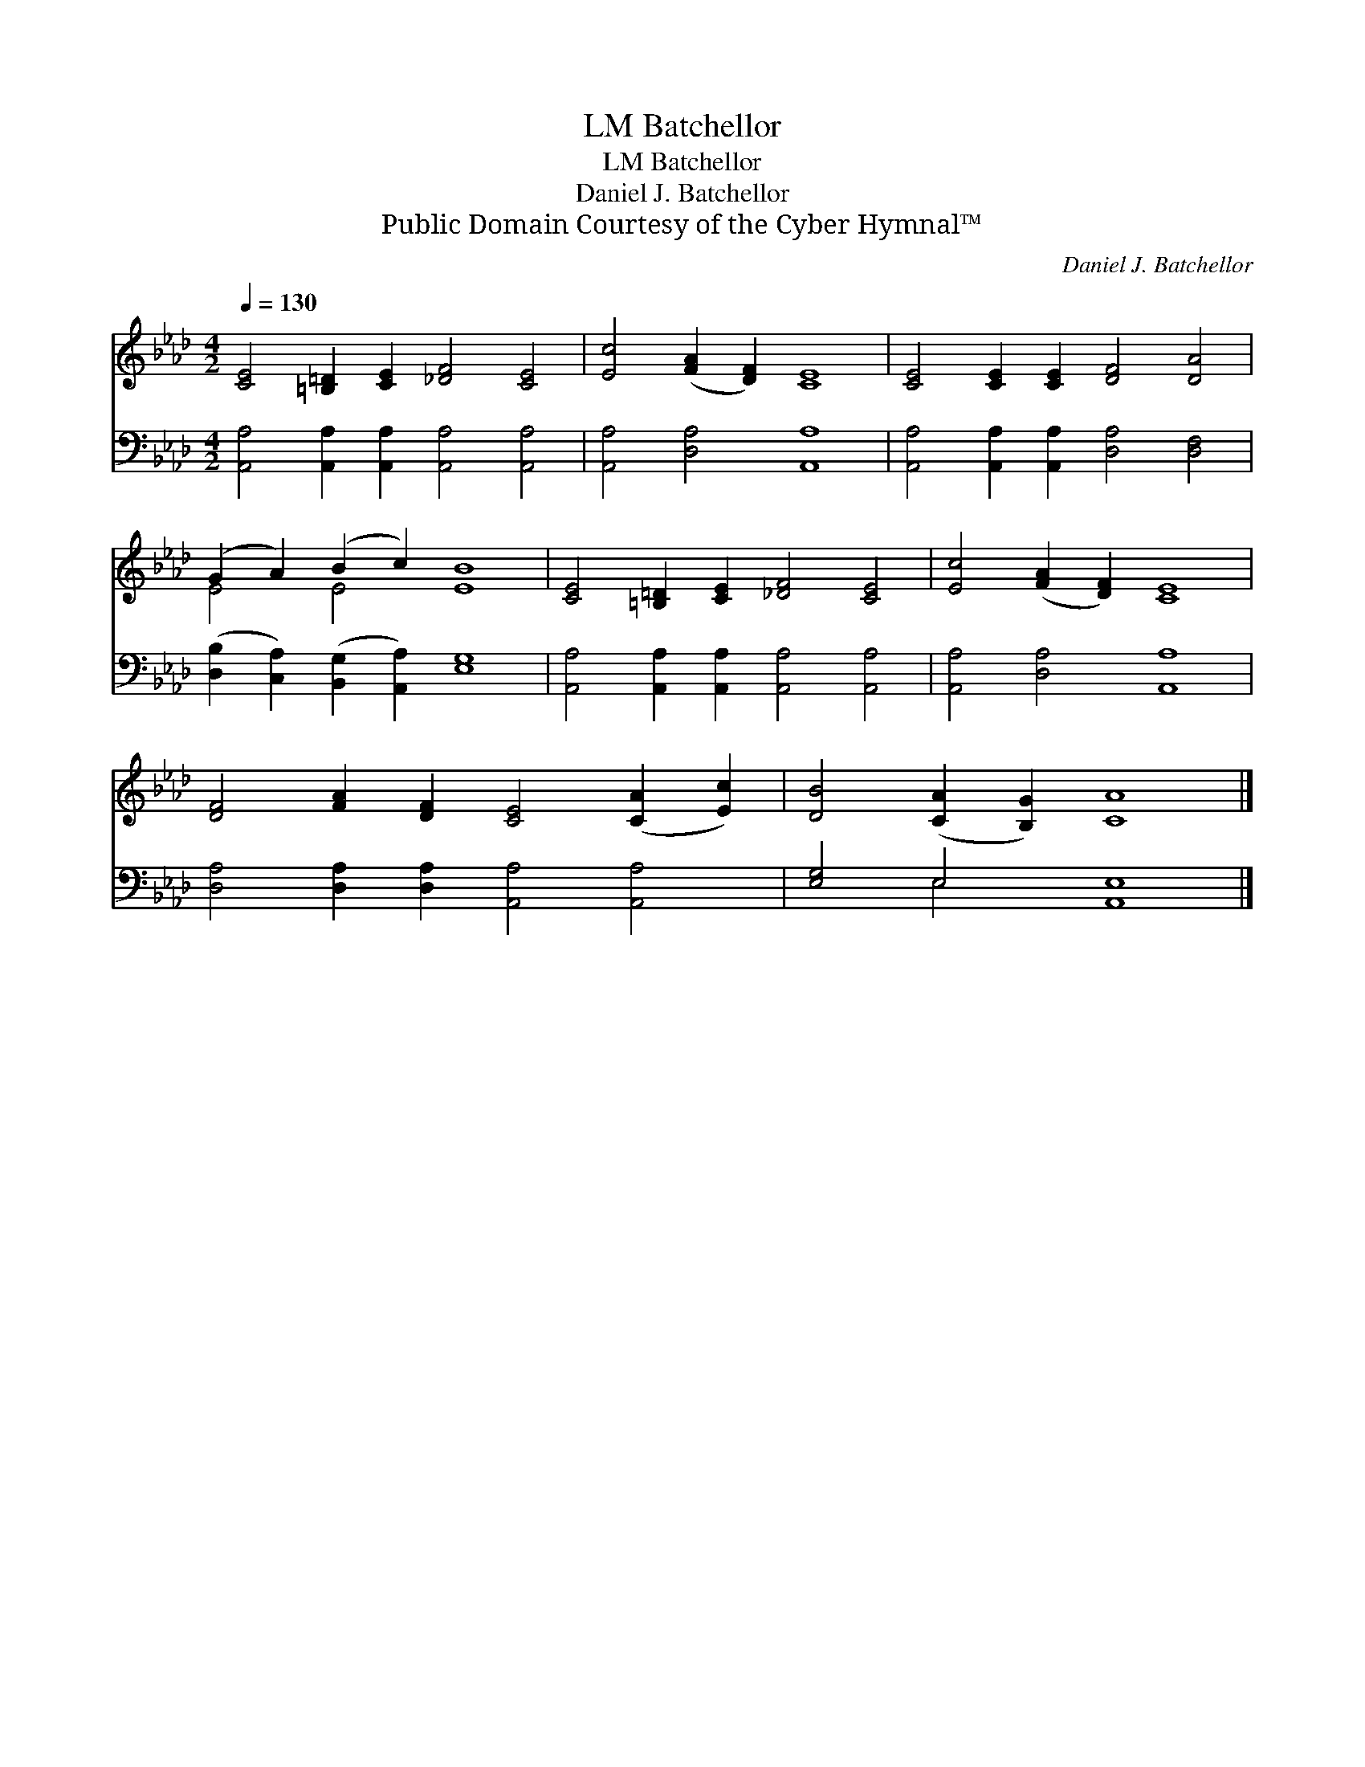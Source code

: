 X:1
T:Batchellor, LM
T:Batchellor, LM
T:Daniel J. Batchellor
T:Public Domain Courtesy of the Cyber Hymnal™
C:Daniel J. Batchellor
Z:Public Domain
Z:Courtesy of the Cyber Hymnal™
%%score ( 1 2 ) ( 3 4 )
L:1/8
Q:1/4=130
M:4/2
K:Ab
V:1 treble 
V:2 treble 
V:3 bass 
V:4 bass 
V:1
 [CE]4 [=B,=D]2 [CE]2 [_DF]4 [CE]4 | [Ec]4 ([FA]2 [DF]2) [CE]8 | [CE]4 [CE]2 [CE]2 [DF]4 [DA]4 | %3
 (G2 A2) (B2 c2) [EB]8 | [CE]4 [=B,=D]2 [CE]2 [_DF]4 [CE]4 | [Ec]4 ([FA]2 [DF]2) [CE]8 | %6
 [DF]4 [FA]2 [DF]2 [CE]4 ([CA]2 [Ec]2) | [DB]4 ([CA]2 [B,G]2) [CA]8 |] %8
V:2
 x16 | x16 | x16 | E4 E4 x8 | x16 | x16 | x16 | x16 |] %8
V:3
 [A,,A,]4 [A,,A,]2 [A,,A,]2 [A,,A,]4 [A,,A,]4 | [A,,A,]4 [D,A,]4 [A,,A,]8 | %2
 [A,,A,]4 [A,,A,]2 [A,,A,]2 [D,A,]4 [D,F,]4 | ([D,B,]2 [C,A,]2) ([B,,G,]2 [A,,A,]2) [E,G,]8 | %4
 [A,,A,]4 [A,,A,]2 [A,,A,]2 [A,,A,]4 [A,,A,]4 | [A,,A,]4 [D,A,]4 [A,,A,]8 | %6
 [D,A,]4 [D,A,]2 [D,A,]2 [A,,A,]4 [A,,A,]4 | [E,G,]4 E,4 [A,,E,]8 |] %8
V:4
 x16 | x16 | x16 | x16 | x16 | x16 | x16 | x4 E,4 x8 |] %8

